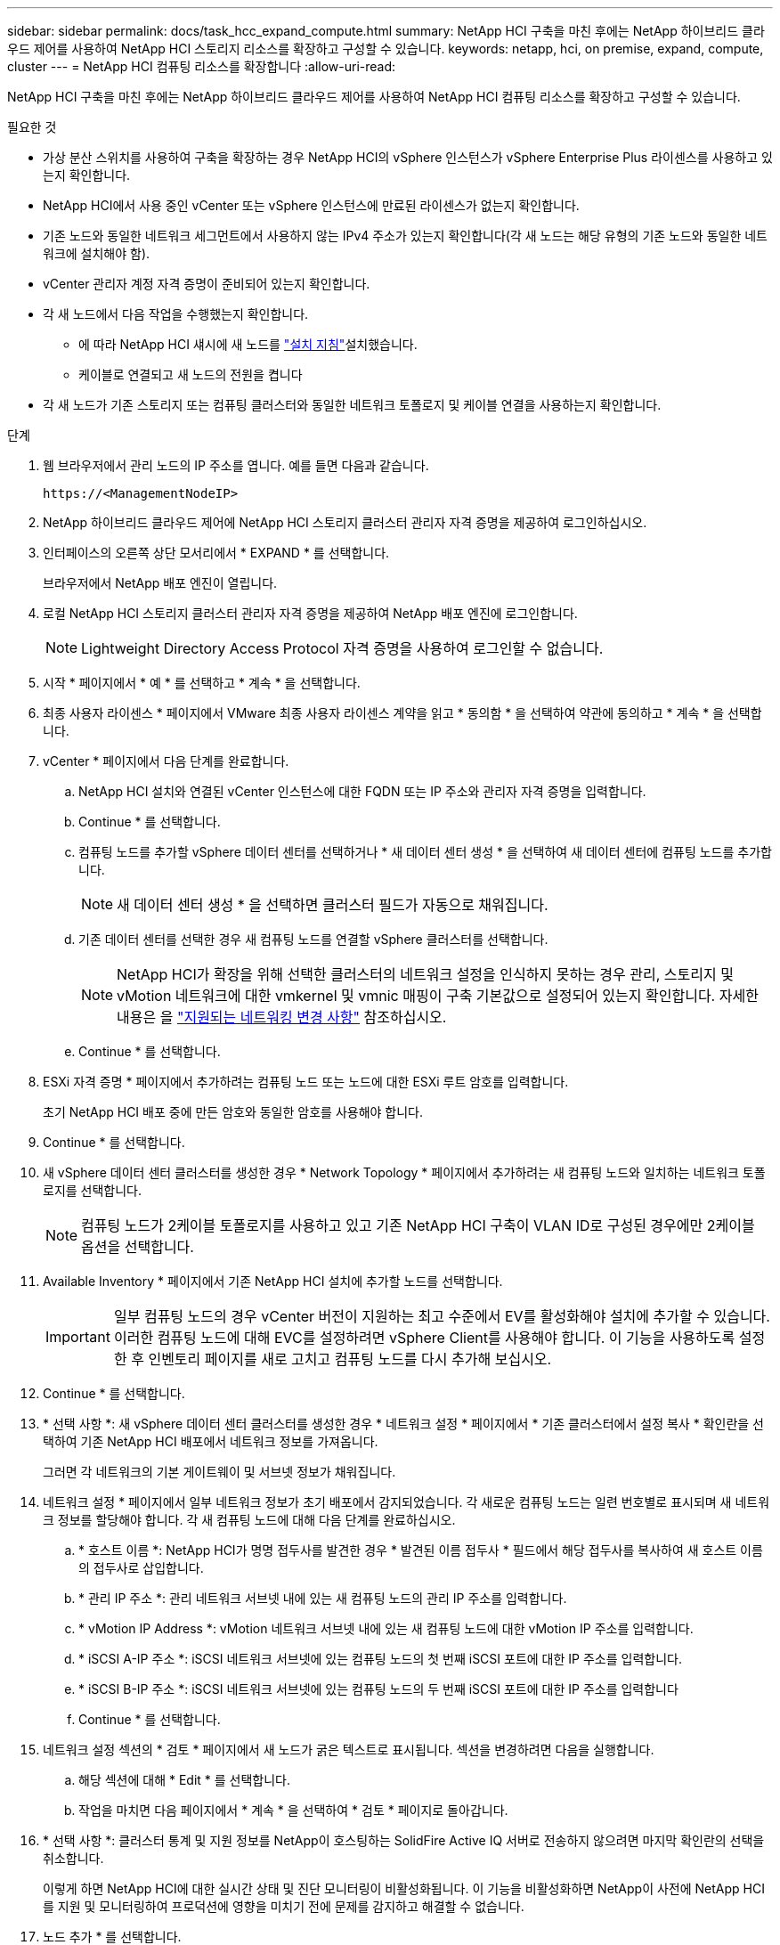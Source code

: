 ---
sidebar: sidebar 
permalink: docs/task_hcc_expand_compute.html 
summary: NetApp HCI 구축을 마친 후에는 NetApp 하이브리드 클라우드 제어를 사용하여 NetApp HCI 스토리지 리소스를 확장하고 구성할 수 있습니다. 
keywords: netapp, hci, on premise, expand, compute, cluster 
---
= NetApp HCI 컴퓨팅 리소스를 확장합니다
:allow-uri-read: 


[role="lead"]
NetApp HCI 구축을 마친 후에는 NetApp 하이브리드 클라우드 제어를 사용하여 NetApp HCI 컴퓨팅 리소스를 확장하고 구성할 수 있습니다.

.필요한 것
* 가상 분산 스위치를 사용하여 구축을 확장하는 경우 NetApp HCI의 vSphere 인스턴스가 vSphere Enterprise Plus 라이센스를 사용하고 있는지 확인합니다.
* NetApp HCI에서 사용 중인 vCenter 또는 vSphere 인스턴스에 만료된 라이센스가 없는지 확인합니다.
* 기존 노드와 동일한 네트워크 세그먼트에서 사용하지 않는 IPv4 주소가 있는지 확인합니다(각 새 노드는 해당 유형의 기존 노드와 동일한 네트워크에 설치해야 함).
* vCenter 관리자 계정 자격 증명이 준비되어 있는지 확인합니다.
* 각 새 노드에서 다음 작업을 수행했는지 확인합니다.
+
** 에 따라 NetApp HCI 섀시에 새 노드를 link:task_hci_installhw.html["설치 지침"]설치했습니다.
** 케이블로 연결되고 새 노드의 전원을 켭니다


* 각 새 노드가 기존 스토리지 또는 컴퓨팅 클러스터와 동일한 네트워크 토폴로지 및 케이블 연결을 사용하는지 확인합니다.


.단계
. 웹 브라우저에서 관리 노드의 IP 주소를 엽니다. 예를 들면 다음과 같습니다.
+
[listing]
----
https://<ManagementNodeIP>
----
. NetApp 하이브리드 클라우드 제어에 NetApp HCI 스토리지 클러스터 관리자 자격 증명을 제공하여 로그인하십시오.
. 인터페이스의 오른쪽 상단 모서리에서 * EXPAND * 를 선택합니다.
+
브라우저에서 NetApp 배포 엔진이 열립니다.

. 로컬 NetApp HCI 스토리지 클러스터 관리자 자격 증명을 제공하여 NetApp 배포 엔진에 로그인합니다.
+

NOTE: Lightweight Directory Access Protocol 자격 증명을 사용하여 로그인할 수 없습니다.

. 시작 * 페이지에서 * 예 * 를 선택하고 * 계속 * 을 선택합니다.
. 최종 사용자 라이센스 * 페이지에서 VMware 최종 사용자 라이센스 계약을 읽고 * 동의함 * 을 선택하여 약관에 동의하고 * 계속 * 을 선택합니다.
. vCenter * 페이지에서 다음 단계를 완료합니다.
+
.. NetApp HCI 설치와 연결된 vCenter 인스턴스에 대한 FQDN 또는 IP 주소와 관리자 자격 증명을 입력합니다.
.. Continue * 를 선택합니다.
.. 컴퓨팅 노드를 추가할 vSphere 데이터 센터를 선택하거나 * 새 데이터 센터 생성 * 을 선택하여 새 데이터 센터에 컴퓨팅 노드를 추가합니다.
+

NOTE: 새 데이터 센터 생성 * 을 선택하면 클러스터 필드가 자동으로 채워집니다.

.. 기존 데이터 센터를 선택한 경우 새 컴퓨팅 노드를 연결할 vSphere 클러스터를 선택합니다.
+

NOTE: NetApp HCI가 확장을 위해 선택한 클러스터의 네트워크 설정을 인식하지 못하는 경우 관리, 스토리지 및 vMotion 네트워크에 대한 vmkernel 및 vmnic 매핑이 구축 기본값으로 설정되어 있는지 확인합니다. 자세한 내용은 을 link:task_nde_supported_net_changes.html["지원되는 네트워킹 변경 사항"] 참조하십시오.

.. Continue * 를 선택합니다.


. ESXi 자격 증명 * 페이지에서 추가하려는 컴퓨팅 노드 또는 노드에 대한 ESXi 루트 암호를 입력합니다.
+
초기 NetApp HCI 배포 중에 만든 암호와 동일한 암호를 사용해야 합니다.

. Continue * 를 선택합니다.
. 새 vSphere 데이터 센터 클러스터를 생성한 경우 * Network Topology * 페이지에서 추가하려는 새 컴퓨팅 노드와 일치하는 네트워크 토폴로지를 선택합니다.
+

NOTE: 컴퓨팅 노드가 2케이블 토폴로지를 사용하고 있고 기존 NetApp HCI 구축이 VLAN ID로 구성된 경우에만 2케이블 옵션을 선택합니다.

. Available Inventory * 페이지에서 기존 NetApp HCI 설치에 추가할 노드를 선택합니다.
+

IMPORTANT: 일부 컴퓨팅 노드의 경우 vCenter 버전이 지원하는 최고 수준에서 EV를 활성화해야 설치에 추가할 수 있습니다. 이러한 컴퓨팅 노드에 대해 EVC를 설정하려면 vSphere Client를 사용해야 합니다. 이 기능을 사용하도록 설정한 후 인벤토리 페이지를 새로 고치고 컴퓨팅 노드를 다시 추가해 보십시오.

. Continue * 를 선택합니다.
. * 선택 사항 *: 새 vSphere 데이터 센터 클러스터를 생성한 경우 * 네트워크 설정 * 페이지에서 * 기존 클러스터에서 설정 복사 * 확인란을 선택하여 기존 NetApp HCI 배포에서 네트워크 정보를 가져옵니다.
+
그러면 각 네트워크의 기본 게이트웨이 및 서브넷 정보가 채워집니다.

. 네트워크 설정 * 페이지에서 일부 네트워크 정보가 초기 배포에서 감지되었습니다. 각 새로운 컴퓨팅 노드는 일련 번호별로 표시되며 새 네트워크 정보를 할당해야 합니다. 각 새 컴퓨팅 노드에 대해 다음 단계를 완료하십시오.
+
.. * 호스트 이름 *: NetApp HCI가 명명 접두사를 발견한 경우 * 발견된 이름 접두사 * 필드에서 해당 접두사를 복사하여 새 호스트 이름의 접두사로 삽입합니다.
.. * 관리 IP 주소 *: 관리 네트워크 서브넷 내에 있는 새 컴퓨팅 노드의 관리 IP 주소를 입력합니다.
.. * vMotion IP Address *: vMotion 네트워크 서브넷 내에 있는 새 컴퓨팅 노드에 대한 vMotion IP 주소를 입력합니다.
.. * iSCSI A-IP 주소 *: iSCSI 네트워크 서브넷에 있는 컴퓨팅 노드의 첫 번째 iSCSI 포트에 대한 IP 주소를 입력합니다.
.. * iSCSI B-IP 주소 *: iSCSI 네트워크 서브넷에 있는 컴퓨팅 노드의 두 번째 iSCSI 포트에 대한 IP 주소를 입력합니다
.. Continue * 를 선택합니다.


. 네트워크 설정 섹션의 * 검토 * 페이지에서 새 노드가 굵은 텍스트로 표시됩니다. 섹션을 변경하려면 다음을 실행합니다.
+
.. 해당 섹션에 대해 * Edit * 를 선택합니다.
.. 작업을 마치면 다음 페이지에서 * 계속 * 을 선택하여 * 검토 * 페이지로 돌아갑니다.


. * 선택 사항 *: 클러스터 통계 및 지원 정보를 NetApp이 호스팅하는 SolidFire Active IQ 서버로 전송하지 않으려면 마지막 확인란의 선택을 취소합니다.
+
이렇게 하면 NetApp HCI에 대한 실시간 상태 및 진단 모니터링이 비활성화됩니다. 이 기능을 비활성화하면 NetApp이 사전에 NetApp HCI를 지원 및 모니터링하여 프로덕션에 영향을 미치기 전에 문제를 감지하고 해결할 수 없습니다.

. 노드 추가 * 를 선택합니다.
+
NetApp HCI에서 리소스를 추가하고 구성하는 동안 진행률을 모니터링할 수 있습니다.

. * 선택 사항 *: VMware vSphere Web Client에 새 컴퓨팅 노드가 표시되는지 확인합니다.


[discrete]
== 자세한 내용을 확인하십시오

* https://www.netapp.com/hybrid-cloud/hci-documentation/["NetApp HCI 리소스 페이지 를 참조하십시오"^]
* https://library.netapp.com/ecm/ecm_download_file/ECMLP2856176["NetApp HCI 컴퓨팅 및 스토리지 노드 설치 및 설정 지침"^]
* https://kb.vmware.com/s/article/1003212["VMware 기술 자료: EVC(Enhanced vMotion Compatibility) 프로세서 지원"^]

